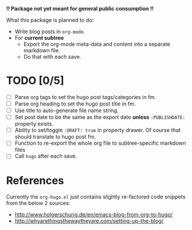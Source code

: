 *!! Package not yet meant for general public consumption !!*

What this package is planned to do:

- Write blog posts in =org-mode=.
- For *current subtree*
  - Export the org-mode meta-data and content into a separate markdown file.
  - Do that with each save.

* TODO [0/5]
- [ ] Parse org tags to set the hugo post tags/categories in fm.
- [ ] Parse org heading to set the hugo post title in fm.
- [ ] Use title to auto-generate file name string.
- [ ] Set post date to be the same as the export date *unless* =:PUBLISHDATE:= property exists.
- [ ] Ability to set/toggle =:DRAFT: true= in property drawer. Of course that should translate to hugo post fm.
- [ ] Function to re-export the whole org file to subtree-specific markdown files
- [ ] Call =hugo= after each save.

* References
Currently the =org-hugo.el= just contains slightly re-factored code snippets from the below 2 sources:
- http://www.holgerschurig.de/en/emacs-blog-from-org-to-hugo/
- http://whyarethingsthewaytheyare.com/setting-up-the-blog/
